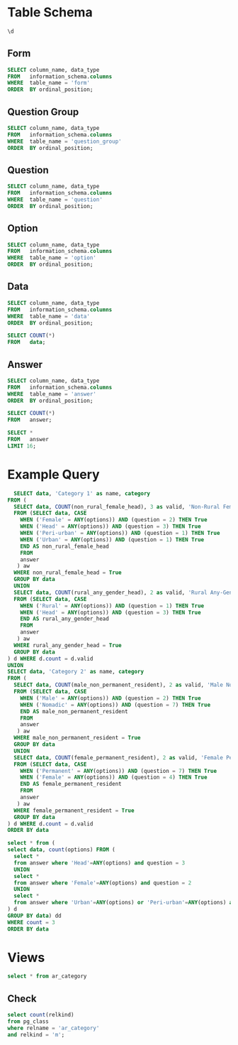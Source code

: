 #+PROPERTY: header-args:sql     :exports both
#+PROPERTY: header-args:sql+    :engine postgresql
#+PROPERTY: header-args:sql+    :dbhost localhost
#+PROPERTY: header-args:sql+    :dbuser akvo
#+PROPERTY: header-args:sql+    :dbpassword password
#+PROPERTY: header-args:sql+    :database demo
#+PROPERTY: header-args :tangle data-model.sql
#+STARTUP: showall

* Table Schema

#+begin_src sql
  \d
#+end_src

#+RESULTS:
| List of relations |                       |          |       |
|-------------------+-----------------------+----------+-------|
| Schema            | Name                  | Type     | Owner |
| public            | alembic_version       | table    | akvo  |
| public            | answer                | table    | akvo  |
| public            | answer_id_seq         | sequence | akvo  |
| public            | data                  | table    | akvo  |
| public            | data_id_seq           | sequence | akvo  |
| public            | form                  | table    | akvo  |
| public            | form_id_seq           | sequence | akvo  |
| public            | option                | table    | akvo  |
| public            | option_id_seq         | sequence | akvo  |
| public            | question              | table    | akvo  |
| public            | question_group        | table    | akvo  |
| public            | question_group_id_seq | sequence | akvo  |
| public            | question_id_seq       | sequence | akvo  |

** Form
#+begin_src sql
  SELECT column_name, data_type
  FROM   information_schema.columns
  WHERE  table_name = 'form'
  ORDER  BY ordinal_position;
#+end_src

#+RESULTS:
| column_name | data_type         |
|-------------+-------------------|
| id          | integer           |
| name        | character varying |

** Question Group
#+begin_src sql
  SELECT column_name, data_type
  FROM   information_schema.columns
  WHERE  table_name = 'question_group'
  ORDER  BY ordinal_position;
#+end_src

#+RESULTS:
| column_name | data_type         |
|-------------+-------------------|
| id          | integer           |
| order       | integer           |
| name        | character varying |
| form        | integer           |

** Question
#+begin_src sql
  SELECT column_name, data_type
  FROM   information_schema.columns
  WHERE  table_name = 'question'
  ORDER  BY ordinal_position;
#+end_src

#+RESULTS:
| column_name    | data_type         |
|----------------+-------------------|
| id             | integer           |
| order          | integer           |
| name           | character varying |
| form           | integer           |
| type           | USER-DEFINED      |
| question_group | integer           |

** Option
#+begin_src sql
  SELECT column_name, data_type
  FROM   information_schema.columns
  WHERE  table_name = 'option'
  ORDER  BY ordinal_position;
#+end_src

#+RESULTS:
| column_name | data_type         |
|-------------+-------------------|
| id          | integer           |
| order       | integer           |
| name        | character varying |
| question    | integer           |

** Data
#+begin_src sql
  SELECT column_name, data_type
  FROM   information_schema.columns
  WHERE  table_name = 'data'
  ORDER  BY ordinal_position;
#+end_src

#+RESULTS:
| column_name | data_type                   |
|-------------+-----------------------------|
| id          | integer                     |
| form        | integer                     |
| created     | timestamp without time zone |

#+begin_src sql
  SELECT COUNT(*)
  FROM   data;
#+end_src

#+RESULTS:
| count |
|-------|
|    99 |

** Answer
#+begin_src sql
  SELECT column_name, data_type
  FROM   information_schema.columns
  WHERE  table_name = 'answer'
  ORDER  BY ordinal_position;
#+end_src

#+RESULTS:
| column_name | data_type        |
|-------------+------------------|
| id          | integer          |
| question    | integer          |
| data        | integer          |
| value       | double precision |
| text        | text             |
| options     | ARRAY            |

#+begin_src sql
  SELECT COUNT(*)
  FROM   answer;
#+end_src

#+RESULTS:
| count |
|-------|
|   693 |

#+begin_src sql
  SELECT *
  FROM   answer
  LIMIT 16;
#+end_src

#+RESULTS:
| id | question | data | value | text            | options              |
|----+----------+------+-------+-----------------+----------------------|
|  1 |        1 |    1 |       |                 | {Urban}              |
|  2 |        2 |    1 |       |                 | {Female}             |
|  3 |        3 |    1 |       |                 | {sibling}            |
|  4 |        4 |    1 |       |                 | {Female}             |
|  5 |        5 |    1 |     5 |                 |                      |
|  6 |        6 |    1 |     1 |                 |                      |
|  7 |        7 |    1 |       |                 | {"Seasonal migrant"} |
|  8 |        8 |    1 |       | Michael Jackson |                      |
|  9 |        1 |    2 |       |                 | {Peri-urban}         |
| 10 |        2 |    2 |       |                 | {Male}               |
| 11 |        3 |    2 |       |                 | {Offspring}          |
| 12 |        4 |    2 |       |                 | {Male}               |
| 13 |        5 |    2 |     2 |                 |                      |
| 14 |        6 |    2 |     4 |                 |                      |
| 15 |        7 |    2 |       |                 | {"Seasonal migrant"} |
| 16 |        8 |    2 |       | Antonio Morris  |                      |


* Example Query

#+begin_src sql
    SELECT data, 'Category 1' as name, category
  FROM (
    SELECT data, COUNT(non_rural_female_head), 3 as valid, 'Non-Rural Female Head' as category
    FROM (SELECT data, CASE
      WHEN ('Female' = ANY(options)) AND (question = 2) THEN True
      WHEN ('Head' = ANY(options)) AND (question = 3) THEN True
      WHEN ('Peri-urban' = ANY(options)) AND (question = 1) THEN True
      WHEN ('Urban' = ANY(options)) AND (question = 1) THEN True
      END AS non_rural_female_head
      FROM
      answer
     ) aw
    WHERE non_rural_female_head = True
    GROUP BY data
    UNION
    SELECT data, COUNT(rural_any_gender_head), 2 as valid, 'Rural Any-Gender Head' as category
    FROM (SELECT data, CASE
      WHEN ('Rural' = ANY(options)) AND (question = 1) THEN True
      WHEN ('Head' = ANY(options)) AND (question = 3) THEN True
      END AS rural_any_gender_head
      FROM
      answer
     ) aw
    WHERE rural_any_gender_head = True
    GROUP BY data
  ) d WHERE d.count = d.valid
  UNION
  SELECT data, 'Category 2' as name, category
  FROM (
    SELECT data, COUNT(male_non_permanent_resident), 2 as valid, 'Male Non-Permanent Resident' as category
    FROM (SELECT data, CASE
      WHEN ('Male' = ANY(options)) AND (question = 2) THEN True
      WHEN ('Nomadic' = ANY(options)) AND (question = 7) THEN True
      END AS male_non_permanent_resident
      FROM
      answer
     ) aw
    WHERE male_non_permanent_resident = True
    GROUP BY data
    UNION
    SELECT data, COUNT(female_permanent_resident), 2 as valid, 'Female Permanent Resident' as category
    FROM (SELECT data, CASE
      WHEN ('Permanent' = ANY(options)) AND (question = 7) THEN True
      WHEN ('Female' = ANY(options)) AND (question = 4) THEN True
      END AS female_permanent_resident
      FROM
      answer
     ) aw
    WHERE female_permanent_resident = True
    GROUP BY data
  ) d WHERE d.count = d.valid
  ORDER BY data
#+end_src

#+RESULTS:
| data | name       | category                    |
|------+------------+-----------------------------|
|    3 | Category 1 | Non-Rural Female Head       |
|    6 | Category 1 | Non-Rural Female Head       |
|    8 | Category 2 | Male Non-Permanent Resident |
|    9 | Category 2 | Male Non-Permanent Resident |
|   16 | Category 2 | Male Non-Permanent Resident |
|   17 | Category 2 | Female Permanent Resident   |
|   18 | Category 2 | Male Non-Permanent Resident |
|   21 | Category 2 | Female Permanent Resident   |
|   22 | Category 2 | Male Non-Permanent Resident |
|   24 | Category 1 | Non-Rural Female Head       |
|   25 | Category 1 | Rural Any-Gender Head       |
|   27 | Category 2 | Male Non-Permanent Resident |
|   28 | Category 2 | Male Non-Permanent Resident |
|   29 | Category 2 | Female Permanent Resident   |
|   30 | Category 2 | Male Non-Permanent Resident |
|   32 | Category 1 | Non-Rural Female Head       |
|   35 | Category 1 | Non-Rural Female Head       |
|   43 | Category 1 | Non-Rural Female Head       |
|   48 | Category 2 | Female Permanent Resident   |
|   53 | Category 1 | Rural Any-Gender Head       |
|   55 | Category 2 | Male Non-Permanent Resident |
|   56 | Category 2 | Male Non-Permanent Resident |
|   58 | Category 1 | Rural Any-Gender Head       |
|   63 | Category 1 | Non-Rural Female Head       |
|   66 | Category 1 | Non-Rural Female Head       |
|   70 | Category 2 | Female Permanent Resident   |
|   71 | Category 2 | Male Non-Permanent Resident |
|   73 | Category 2 | Male Non-Permanent Resident |
|   79 | Category 1 | Non-Rural Female Head       |
|   81 | Category 1 | Non-Rural Female Head       |
|   91 | Category 2 | Male Non-Permanent Resident |
|   92 | Category 1 | Non-Rural Female Head       |
|   93 | Category 1 | Non-Rural Female Head       |
|   96 | Category 1 | Rural Any-Gender Head       |
|   97 | Category 2 | Female Permanent Resident   |

#+begin_src sql
  select * from (
  select data, count(options) FROM (
    select *
    from answer where 'Head'=ANY(options) and question = 3
    UNION
    select *
    from answer where 'Female'=ANY(options) and question = 2
    UNION
    select *
    from answer where 'Urban'=ANY(options) or 'Peri-urban'=ANY(options) and question = 1
  ) d
  GROUP BY data) dd
  WHERE count = 3
  ORDER BY data
#+end_src

#+RESULTS:
| data | count |
|------+-------|
|    3 |     3 |
|    6 |     3 |
|   24 |     3 |
|   32 |     3 |
|   35 |     3 |
|   43 |     3 |
|   63 |     3 |
|   66 |     3 |
|   79 |     3 |
|   81 |     3 |
|   92 |     3 |
|   93 |     3 |


* Views

#+begin_src sql
select * from ar_category
#+end_src

#+RESULTS:
| id | data | name       | category                    |
|----+------+------------+-----------------------------|
|  1 |    3 | Category 1 | Non-Rural Female Head       |
|  2 |    6 | Category 1 | Non-Rural Female Head       |
|  1 |    8 | Category 2 | Male Non-Permanent Resident |
|  2 |    9 | Category 2 | Male Non-Permanent Resident |
|  3 |   16 | Category 2 | Male Non-Permanent Resident |
|  4 |   17 | Category 2 | Female Permanent Resident   |
|  5 |   18 | Category 2 | Male Non-Permanent Resident |
|  6 |   21 | Category 2 | Female Permanent Resident   |
|  7 |   22 | Category 2 | Male Non-Permanent Resident |
|  3 |   24 | Category 1 | Non-Rural Female Head       |
|  4 |   25 | Category 1 | Rural Any-Gender Head       |
|  8 |   27 | Category 2 | Male Non-Permanent Resident |
|  9 |   28 | Category 2 | Male Non-Permanent Resident |
| 10 |   29 | Category 2 | Female Permanent Resident   |
| 11 |   30 | Category 2 | Male Non-Permanent Resident |
|  5 |   32 | Category 1 | Non-Rural Female Head       |
|  6 |   35 | Category 1 | Non-Rural Female Head       |
|  7 |   43 | Category 1 | Non-Rural Female Head       |
| 12 |   48 | Category 2 | Female Permanent Resident   |
|  8 |   53 | Category 1 | Rural Any-Gender Head       |
| 13 |   55 | Category 2 | Male Non-Permanent Resident |
| 14 |   56 | Category 2 | Male Non-Permanent Resident |
|  9 |   58 | Category 1 | Rural Any-Gender Head       |
| 10 |   63 | Category 1 | Non-Rural Female Head       |
| 11 |   66 | Category 1 | Non-Rural Female Head       |
| 15 |   70 | Category 2 | Female Permanent Resident   |
| 16 |   71 | Category 2 | Male Non-Permanent Resident |
| 17 |   73 | Category 2 | Male Non-Permanent Resident |
| 12 |   79 | Category 1 | Non-Rural Female Head       |
| 13 |   81 | Category 1 | Non-Rural Female Head       |
| 18 |   91 | Category 2 | Male Non-Permanent Resident |
| 14 |   92 | Category 1 | Non-Rural Female Head       |
| 15 |   93 | Category 1 | Non-Rural Female Head       |
| 16 |   96 | Category 1 | Rural Any-Gender Head       |
| 19 |   97 | Category 2 | Female Permanent Resident   |

** Check
#+begin_src sql
select count(relkind)
from pg_class
where relname = 'ar_category'
and relkind = 'm';

#+end_src

#+RESULTS:
| count |
|-------|
|     1 |
